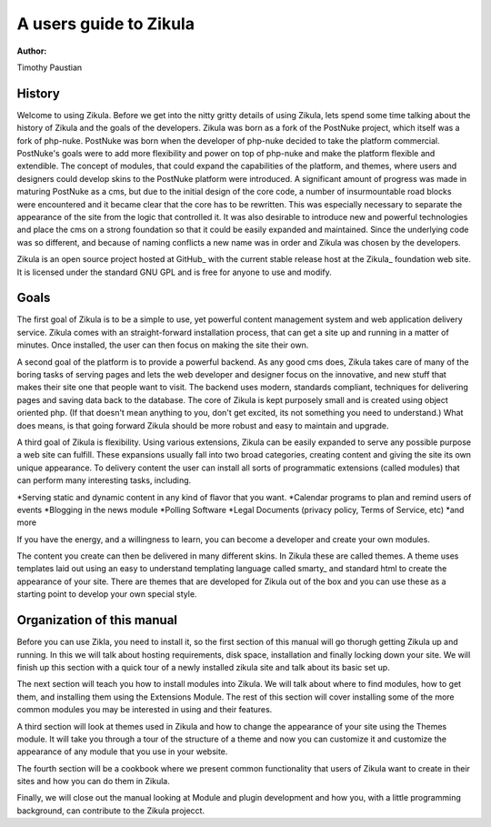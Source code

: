 A users guide to Zikula
=======================
:Author:
Timothy Paustian

History
-------

Welcome to using Zikula. Before we get into the nitty gritty details of using Zikula, lets spend some time talking about the history of Zikula and the goals of the developers. Zikula was born as a fork of the PostNuke project, which itself was a fork of php-nuke. PostNuke was born when the developer of php-nuke decided to take the platform commercial. PostNuke's goals were to add more flexibility and power on top of php-nuke and make the platform flexible and extendible. The concept of modules, that could expand the capabilities of the platform, and themes, where users and designers could develop skins to the PostNuke platform were introduced. A significant amount of progress was made in maturing PostNuke as a cms, but due to the initial design of the core code, a number of insurmountable road blocks were encountered and it became clear that the core has to be rewritten. This was especially necessary to separate the appearance of the site from the logic that controlled it. It was also desirable to introduce new and powerful technologies and place the cms on a strong foundation so that it could be easily expanded and maintained. Since the underlying code was so different, and because of naming conflicts a new name was in order and Zikula was chosen by the developers. 

Zikula is an open source project hosted at GitHub_ with the current stable release host at the Zikula_ foundation web site. It is licensed under the standard GNU GPL and is free for anyone to use and modify.

Goals
-----

The first goal of Zikula is to be a simple to use, yet powerful content management system and web application delivery service. Zikula comes with an straight-forward installation process, that can get a site up and running in a matter of minutes. Once installed, the user can then focus on making the site their own. 

A second goal of the platform is to provide a powerful backend. As any good cms does, Zikula takes care of many of the boring tasks of serving pages and lets the web developer and designer focus on the innovative, and new stuff that makes their site one that people want to visit. The backend uses modern, standards compliant, techniques for delivering pages and saving data back to the database. The core of Zikula is kept purposely small and is created using object oriented php. (If that doesn't mean anything to you, don't get excited, its not something you need to understand.) What does means, is that going forward Zikula should be more robust and easy to maintain and upgrade. 

A third goal of Zikula is flexibility. Using various extensions, Zikula can be easily expanded to serve any possible purpose a web site can fulfill. These expansions usually fall into two broad categories, creating content and giving the site its own unique appearance. To delivery content the user can install all sorts of programmatic extensions (called modules) that can perform many interesting tasks, including. 

*Serving static and dynamic content in any kind of flavor that you want.
*Calendar programs to plan and remind users of events
*Blogging in the news module
*Polling Software
*Legal Documents (privacy policy, Terms of Service, etc)
*and more
 
If you have the energy, and a willingness to learn, you can become a developer and create your own modules.

The content you create can then be delivered in many different skins. In Zikula these are called themes. A theme uses templates laid out using an easy to understand templating language called smarty_ and standard html to create the appearance of your site. There are themes that are developed for Zikula out of the box and you can use these as a starting point to develop your own special style.

.. _smarty http://www.smarty.net/
.. _GitHub https://github.com/zikula/core
.. _Zikula http://zikula.org

Organization of this manual
----------------------------

Before you can use Zikla, you need to install it, so the first section of this manual will go thorugh getting Zikula up and running. In this we will talk about hosting requirements, disk space, installation and finally locking down your site. We will finish up this section with a quick tour of a newly installed zikula site and talk about its basic set up.

The next section will teach you how to install modules into Zikula. We will talk about where to find modules, how to get them, and installing them using the Extensions Module. The rest of this section will cover installing some of the more common modules you may be interested in using and their features. 

A third section will look at themes used in Zikula and how to change the appearance of your site using the Themes module. It will take you through a tour of the structure of a theme and now you can customize it and customize the appearance of any module that you use in your website.

The fourth section will be a cookbook where we present common functionality that users of Zikula want to create in their sites and how you can do them in Zikula. 

Finally, we will close out the manual looking at Module and plugin development and how you, with a little programming background, can contribute to the Zikula projecct.
